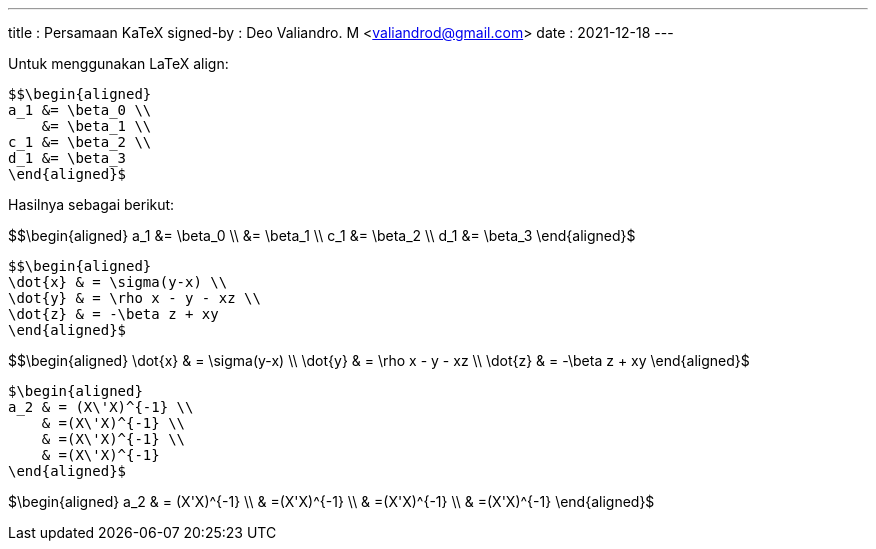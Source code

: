 ---
title     : Persamaan KaTeX
signed-by : Deo Valiandro. M <valiandrod@gmail.com>
date      : 2021-12-18
---


Untuk menggunakan LaTeX align:

[source, latex]
$$\begin{aligned}
a_1 &= \beta_0 \\
    &= \beta_1 \\
c_1 &= \beta_2 \\
d_1 &= \beta_3
\end{aligned}$

Hasilnya sebagai berikut:

$$\begin{aligned}
a_1 &= \beta_0 \\
    &= \beta_1 \\
c_1 &= \beta_2 \\
d_1 &= \beta_3
\end{aligned}$

[source, latex]
$$\begin{aligned}
\dot{x} & = \sigma(y-x) \\
\dot{y} & = \rho x - y - xz \\
\dot{z} & = -\beta z + xy
\end{aligned}$

$$\begin{aligned}
\dot{x} & = \sigma(y-x) \\
\dot{y} & = \rho x - y - xz \\
\dot{z} & = -\beta z + xy
\end{aligned}$

[source, latex]
$\begin{aligned}
a_2 & = (X\'X)^{-1} \\
    & =(X\'X)^{-1} \\
    & =(X\'X)^{-1} \\
    & =(X\'X)^{-1}
\end{aligned}$

$\begin{aligned}
a_2 & = (X\'X)^{-1} \\
    & =(X\'X)^{-1} \\
    & =(X\'X)^{-1} \\
    & =(X\'X)^{-1}
\end{aligned}$